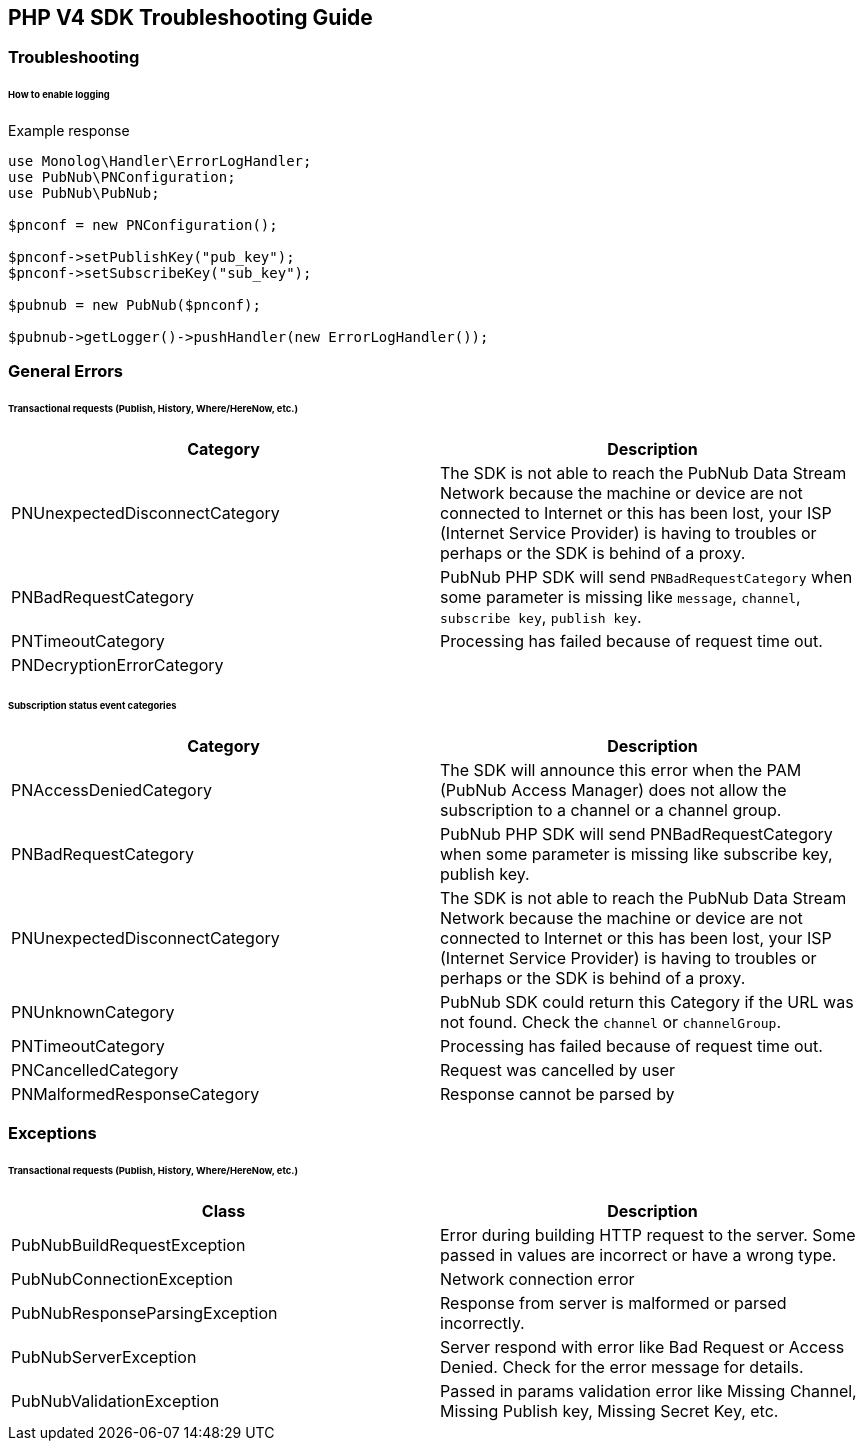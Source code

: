 == PHP V4 SDK Troubleshooting Guide

=== Troubleshooting

====== How to enable logging

[source, php]
.Example response
----
use Monolog\Handler\ErrorLogHandler;
use PubNub\PNConfiguration;
use PubNub\PubNub;

$pnconf = new PNConfiguration();

$pnconf->setPublishKey("pub_key");
$pnconf->setSubscribeKey("sub_key");

$pubnub = new PubNub($pnconf);

$pubnub->getLogger()->pushHandler(new ErrorLogHandler());
----

=== General Errors

====== Transactional requests (Publish, History, Where/HereNow, etc.)

|===
| Category | Description

| PNUnexpectedDisconnectCategory | The SDK is not able to reach the PubNub Data Stream Network because the machine or device are not connected to Internet or this has been lost, your ISP (Internet Service Provider) is having to troubles or perhaps or the SDK is behind of a proxy.
| PNBadRequestCategory | PubNub PHP SDK will send `PNBadRequestCategory` when some parameter is missing like `message`, `channel`, `subscribe key`, `publish key`.
| PNTimeoutCategory | Processing has failed because of request time out.
| PNDecryptionErrorCategory |
|===


====== Subscription status event categories

|===
| Category | Description

| PNAccessDeniedCategory | The SDK will announce this error when the PAM (PubNub Access Manager) does not allow the subscription to a channel or a channel group.
| PNBadRequestCategory | PubNub PHP SDK will send PNBadRequestCategory when some parameter is missing like subscribe key, publish key.
| PNUnexpectedDisconnectCategory | The SDK is not able to reach the PubNub Data Stream Network because the machine or device are not connected to Internet or this has been lost, your ISP (Internet Service Provider) is having to troubles or perhaps or the SDK is behind of a proxy.
| PNUnknownCategory | PubNub SDK could return this Category if the URL was not found. Check the `channel` or `channelGroup`.
| PNTimeoutCategory | Processing has failed because of request time out.
| PNCancelledCategory | Request was cancelled by user
| PNMalformedResponseCategory | Response cannot be parsed by
|===

=== Exceptions

====== Transactional requests (Publish, History, Where/HereNow, etc.)

|===
| Class | Description

| PubNubBuildRequestException | Error during building HTTP request to the server. Some passed in values are incorrect or have a wrong type.
| PubNubConnectionException | Network connection error
| PubNubResponseParsingException | Response from server is malformed or parsed incorrectly.
| PubNubServerException | Server respond with error like Bad Request or Access Denied. Check for the error message for details.
| PubNubValidationException | Passed in params validation error like Missing Channel, Missing Publish key, Missing Secret Key, etc.
|===
